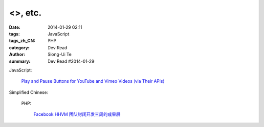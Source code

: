 <>, etc.
###########################################################################################################################################

:date: 2014-01-29 02:11
:tags: JavaScript
:tags_zh_CN: PHP
:category: Dev Read
:author: Siong-Ui Te
:summary: Dev Read #2014-01-29


JavaScript:

  `Play and Pause Buttons for YouTube and Vimeo Videos (via Their APIs) <http://css-tricks.com/play-button-youtube-and-vimeo-api/>`_


Simplified Chinese:

  PHP:

    `Facebook HHVM 团队封闭开发三周的成果展 <http://blog.jobbole.com/58097/>`_
